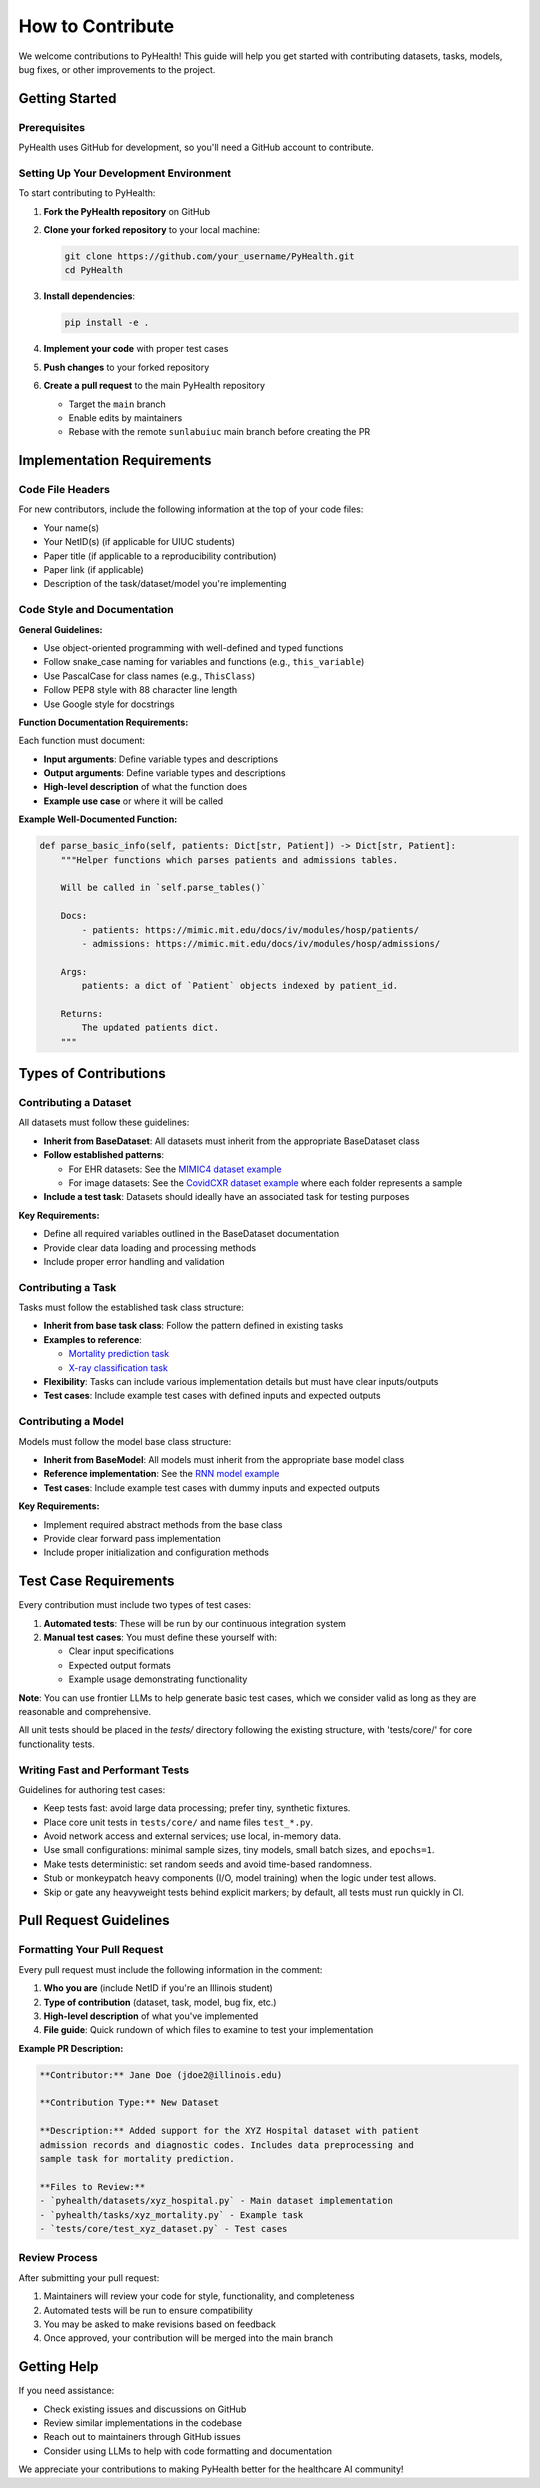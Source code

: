 .. _how_to_contribute:

=====================
How to Contribute
=====================

We welcome contributions to PyHealth! This guide will help you get started with contributing datasets, tasks, models, bug fixes, or other improvements to the project.

Getting Started
===============

Prerequisites
-------------

PyHealth uses GitHub for development, so you'll need a GitHub account to contribute.

Setting Up Your Development Environment
---------------------------------------

To start contributing to PyHealth:

1. **Fork the PyHealth repository** on GitHub
2. **Clone your forked repository** to your local machine:

   .. code-block:: bash

      git clone https://github.com/your_username/PyHealth.git
      cd PyHealth

3. **Install dependencies**:

   .. code-block:: bash

      pip install -e . 

4. **Implement your code** with proper test cases
5. **Push changes** to your forked repository
6. **Create a pull request** to the main PyHealth repository

   - Target the ``main`` branch
   - Enable edits by maintainers
   - Rebase with the remote ``sunlabuiuc`` main branch before creating the PR

Implementation Requirements
===========================

Code File Headers
-----------------

For new contributors, include the following information at the top of your code files:

- Your name(s)
- Your NetID(s) (if applicable for UIUC students)
- Paper title (if applicable to a reproducibility contribution)
- Paper link (if applicable)
- Description of the task/dataset/model you're implementing

Code Style and Documentation
-----------------------------

**General Guidelines:**

- Use object-oriented programming with well-defined and typed functions
- Follow snake_case naming for variables and functions (e.g., ``this_variable``)
- Use PascalCase for class names (e.g., ``ThisClass``)
- Follow PEP8 style with 88 character line length
- Use Google style for docstrings

**Function Documentation Requirements:**

Each function must document:

- **Input arguments**: Define variable types and descriptions
- **Output arguments**: Define variable types and descriptions  
- **High-level description** of what the function does
- **Example use case** or where it will be called

**Example Well-Documented Function:**

.. code-block:: python

   def parse_basic_info(self, patients: Dict[str, Patient]) -> Dict[str, Patient]:
       """Helper functions which parses patients and admissions tables.

       Will be called in `self.parse_tables()`

       Docs:
           - patients: https://mimic.mit.edu/docs/iv/modules/hosp/patients/
           - admissions: https://mimic.mit.edu/docs/iv/modules/hosp/admissions/

       Args:
           patients: a dict of `Patient` objects indexed by patient_id.

       Returns:
           The updated patients dict.
       """

Types of Contributions
======================

Contributing a Dataset
----------------------

All datasets must follow these guidelines:

- **Inherit from BaseDataset**: All datasets must inherit from the appropriate BaseDataset class
- **Follow established patterns**: 
  
  - For EHR datasets: See the `MIMIC4 dataset example <https://github.com/sunlabuiuc/PyHealth/blob/main/pyhealth/datasets/mimic4.py>`_
  - For image datasets: See the `CovidCXR dataset example <https://github.com/sunlabuiuc/PyHealth/blob/main/pyhealth/datasets/covidcxr.py>`_ where each folder represents a sample

- **Include a test task**: Datasets should ideally have an associated task for testing purposes

**Key Requirements:**

- Define all required variables outlined in the BaseDataset documentation
- Provide clear data loading and processing methods
- Include proper error handling and validation

Contributing a Task
-------------------

Tasks must follow the established task class structure:

- **Inherit from base task class**: Follow the pattern defined in existing tasks
- **Examples to reference**:
  
  - `Mortality prediction task <https://github.com/sunlabuiuc/PyHealth/blob/main/pyhealth/tasks/mortality_prediction.py>`_
  - `X-ray classification task <https://github.com/sunlabuiuc/PyHealth/blob/main/pyhealth/tasks/chest_xray_classification.py>`_

- **Flexibility**: Tasks can include various implementation details but must have clear inputs/outputs
- **Test cases**: Include example test cases with defined inputs and expected outputs

Contributing a Model
--------------------

Models must follow the model base class structure:

- **Inherit from BaseModel**: All models must inherit from the appropriate base model class
- **Reference implementation**: See the `RNN model example <https://github.com/sunlabuiuc/PyHealth/blob/main/pyhealth/models/rnn.py>`_
- **Test cases**: Include example test cases with dummy inputs and expected outputs

**Key Requirements:**

- Implement required abstract methods from the base class
- Provide clear forward pass implementation
- Include proper initialization and configuration methods

Test Case Requirements
======================

Every contribution must include two types of test cases:

1. **Automated tests**: These will be run by our continuous integration system
2. **Manual test cases**: You must define these yourself with:

   - Clear input specifications
   - Expected output formats
   - Example usage demonstrating functionality

**Note**: You can use frontier LLMs to help generate basic test cases, which we consider valid as long as they are reasonable and comprehensive.

All unit tests should be placed in the `tests/` directory following the existing structure, with 'tests/core/' for core functionality tests.

Writing Fast and Performant Tests
---------------------------------

Guidelines for authoring test cases:

- Keep tests fast: avoid large data processing; prefer tiny, synthetic fixtures.
- Place core unit tests in ``tests/core/`` and name files ``test_*.py``.
- Avoid network access and external services; use local, in-memory data.
- Use small configurations: minimal sample sizes, tiny models, small batch sizes, and ``epochs=1``.
- Make tests deterministic: set random seeds and avoid time-based randomness.
- Stub or monkeypatch heavy components (I/O, model training) when the logic under test allows.
- Skip or gate any heavyweight tests behind explicit markers; by default, all tests must run quickly in CI.

Pull Request Guidelines
=======================

Formatting Your Pull Request
----------------------------

Every pull request must include the following information in the comment:

1. **Who you are** (include NetID if you're an Illinois student)
2. **Type of contribution** (dataset, task, model, bug fix, etc.)
3. **High-level description** of what you've implemented
4. **File guide**: Quick rundown of which files to examine to test your implementation

**Example PR Description:**

.. code-block:: text

   **Contributor:** Jane Doe (jdoe2@illinois.edu)
   
   **Contribution Type:** New Dataset
   
   **Description:** Added support for the XYZ Hospital dataset with patient 
   admission records and diagnostic codes. Includes data preprocessing and 
   sample task for mortality prediction.
   
   **Files to Review:**
   - `pyhealth/datasets/xyz_hospital.py` - Main dataset implementation
   - `pyhealth/tasks/xyz_mortality.py` - Example task
   - `tests/core/test_xyz_dataset.py` - Test cases

Review Process
--------------

After submitting your pull request:

1. Maintainers will review your code for style, functionality, and completeness
2. Automated tests will be run to ensure compatibility
3. You may be asked to make revisions based on feedback
4. Once approved, your contribution will be merged into the main branch

Getting Help
============

If you need assistance:

- Check existing issues and discussions on GitHub
- Review similar implementations in the codebase
- Reach out to maintainers through GitHub issues
- Consider using LLMs to help with code formatting and documentation

We appreciate your contributions to making PyHealth better for the healthcare AI community!